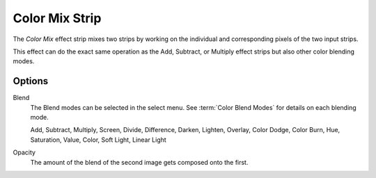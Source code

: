 .. _bpy.types.ColorMixSequence:

***************
Color Mix Strip
***************

The *Color Mix* effect strip mixes two strips by working on
the individual and corresponding pixels of the two input strips.

This effect can do the exact same operation as the Add, Subtract,
or Multiply effect strips but also other color blending modes.


Options
=======

Blend
   The Blend modes can be selected in the select menu.
   See :term:`Color Blend Modes` for details on each blending mode.

   Add, Subtract, Multiply, Screen, Divide, Difference,
   Darken, Lighten, Overlay, Color Dodge, Color Burn,
   Hue, Saturation, Value, Color, Soft Light, Linear Light

Opacity
   The amount of the blend of the second image gets composed onto the first.
